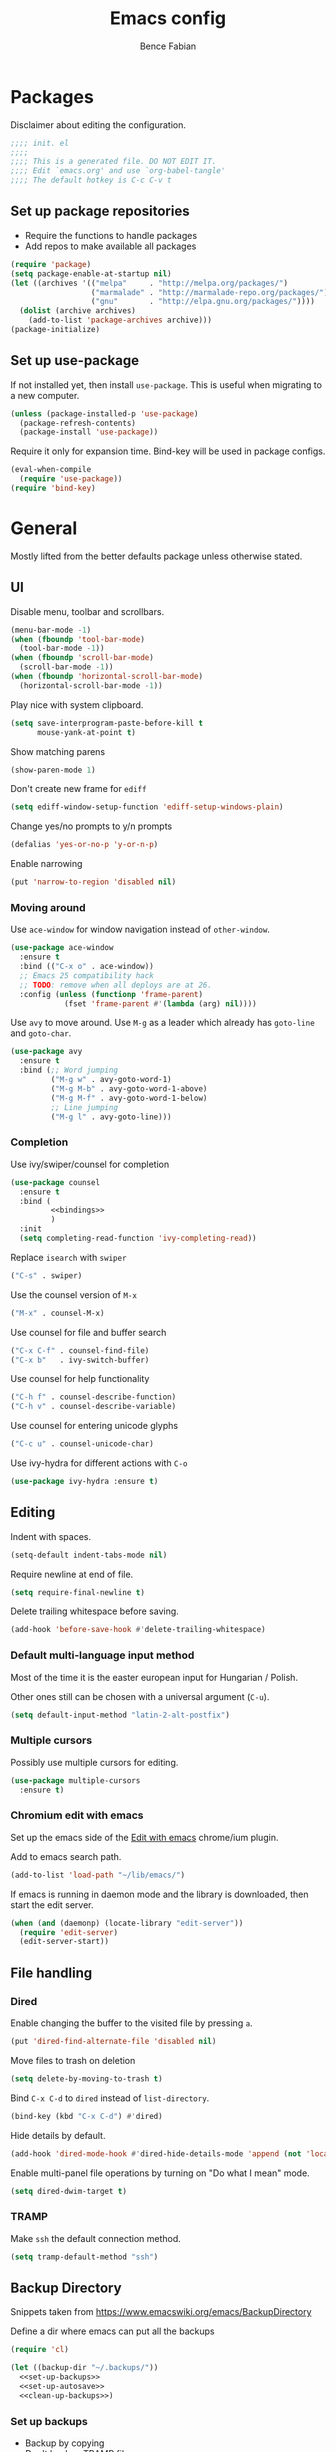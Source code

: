 #+TITLE: Emacs config
#+AUTHOR: Bence Fabian
#+PROPERTY: header-args:emacs-lisp :tangle ~/.emacs.d/init.el :mkdirp yes

* Packages
Disclaimer about editing the configuration.
#+BEGIN_SRC emacs-lisp
  ;;;; init. el
  ;;;;
  ;;;; This is a generated file. DO NOT EDIT IT.
  ;;;; Edit `emacs.org' and use `org-babel-tangle'
  ;;;; The default hotkey is C-c C-v t
#+END_SRC
** Set up package repositories
- Require the functions to handle packages
- Add repos to make available all packages
#+BEGIN_SRC emacs-lisp
  (require 'package)
  (setq package-enable-at-startup nil)
  (let ((archives '(("melpa"     . "http://melpa.org/packages/")
                    ("marmalade" . "http://marmalade-repo.org/packages/")
                    ("gnu"       . "http://elpa.gnu.org/packages/"))))
    (dolist (archive archives)
      (add-to-list 'package-archives archive)))
  (package-initialize)
#+END_SRC
** Set up use-package
If not installed yet, then install ~use-package~.
This is useful when migrating to a new computer.
#+BEGIN_SRC emacs-lisp
  (unless (package-installed-p 'use-package)
    (package-refresh-contents)
    (package-install 'use-package))
#+END_SRC
Require it only for expansion time.
Bind-key will be used in package configs.
#+BEGIN_SRC emacs-lisp
  (eval-when-compile
    (require 'use-package))
  (require 'bind-key)
#+END_SRC
* General
Mostly lifted from the better defaults package unless otherwise stated.
** UI
Disable menu, toolbar and scrollbars.
#+BEGIN_SRC emacs-lisp
  (menu-bar-mode -1)
  (when (fboundp 'tool-bar-mode)
    (tool-bar-mode -1))
  (when (fboundp 'scroll-bar-mode)
    (scroll-bar-mode -1))
  (when (fboundp 'horizontal-scroll-bar-mode)
    (horizontal-scroll-bar-mode -1))
#+END_SRC
Play nice with system clipboard.
#+BEGIN_SRC emacs-lisp
  (setq save-interprogram-paste-before-kill t
        mouse-yank-at-point t)
#+END_SRC
Show matching parens
#+BEGIN_SRC emacs-lisp
  (show-paren-mode 1)
#+END_SRC
Don't create new frame for =ediff=
#+BEGIN_SRC emacs-lisp
  (setq ediff-window-setup-function 'ediff-setup-windows-plain)
#+END_SRC
Change yes/no prompts to y/n prompts
#+BEGIN_SRC emacs-lisp
  (defalias 'yes-or-no-p 'y-or-n-p)
#+END_SRC
Enable narrowing
#+BEGIN_SRC emacs-lisp
  (put 'narrow-to-region 'disabled nil)
#+END_SRC
*** Moving around
Use =ace-window= for window navigation instead of =other-window=.
#+BEGIN_SRC emacs-lisp
  (use-package ace-window
    :ensure t
    :bind (("C-x o" . ace-window))
    ;; Emacs 25 compatibility hack
    ;; TODO: remove when all deploys are at 26.
    :config (unless (functionp 'frame-parent)
              (fset 'frame-parent #'(lambda (arg) nil))))
#+END_SRC
Use =avy= to move around.  Use =M-g= as a leader which already has
=goto-line= and =goto-char=.
#+BEGIN_SRC emacs-lisp
  (use-package avy
    :ensure t
    :bind (;; Word jumping
           ("M-g w" . avy-goto-word-1)
           ("M-g M-b" . avy-goto-word-1-above)
           ("M-g M-f" . avy-goto-word-1-below)
           ;; Line jumping
           ("M-g l" . avy-goto-line)))
#+END_SRC
*** Completion
Use ivy/swiper/counsel for completion
#+BEGIN_SRC emacs-lisp :noweb yes
  (use-package counsel
    :ensure t
    :bind (
           <<bindings>>
           )
    :init
    (setq completing-read-function 'ivy-completing-read))
#+END_SRC
Replace =isearch= with =swiper=
#+BEGIN_SRC emacs-lisp :noweb-ref bindings :tangle no
  ("C-s" . swiper)
#+END_SRC
Use the counsel version of =M-x=
#+BEGIN_SRC emacs-lisp :noweb-ref bindings :tangle no
  ("M-x" . counsel-M-x)
#+END_SRC
Use counsel for file and buffer search
#+BEGIN_SRC emacs-lisp :noweb-ref bindings :tangle no
  ("C-x C-f" . counsel-find-file)
  ("C-x b"   . ivy-switch-buffer)
#+END_SRC
Use counsel for help functionality
#+BEGIN_SRC emacs-lisp :noweb-ref bindings :tangle no
  ("C-h f" . counsel-describe-function)
  ("C-h v" . counsel-describe-variable)
#+END_SRC
Use counsel for entering unicode glyphs
#+BEGIN_SRC emacs-lisp :noweb-ref bindings :tangle no
  ("C-c u" . counsel-unicode-char)
#+END_SRC
Use ivy-hydra for different actions with =C-o=
#+BEGIN_SRC emacs-lisp
  (use-package ivy-hydra :ensure t)
#+END_SRC
** Editing
Indent with spaces.
#+BEGIN_SRC emacs-lisp
  (setq-default indent-tabs-mode nil)
#+END_SRC
Require newline at end of file.
#+BEGIN_SRC emacs-lisp
  (setq require-final-newline t)
#+END_SRC
Delete trailing whitespace before saving.
#+BEGIN_SRC emacs-lisp
  (add-hook 'before-save-hook #'delete-trailing-whitespace)
#+END_SRC
*** Default multi-language input method
Most of the time it is the easter european input for Hungarian / Polish.

Other ones still can be chosen with a universal argument (=C-u=).
#+BEGIN_SRC emacs-lisp
  (setq default-input-method "latin-2-alt-postfix")
#+END_SRC
*** Multiple cursors
Possibly use multiple cursors for editing.
#+BEGIN_SRC emacs-lisp
  (use-package multiple-cursors
    :ensure t)
#+END_SRC
*** Chromium edit with emacs
Set up the emacs side of the [[https://github.com/stsquad/emacs_chrome][Edit with emacs]] chrome/ium plugin.

Add to emacs search path.
#+BEGIN_SRC emacs-lisp
  (add-to-list 'load-path "~/lib/emacs/")
#+END_SRC
If emacs is running in daemon mode and the library is downloaded,
then start the edit server.
#+BEGIN_SRC emacs-lisp
  (when (and (daemonp) (locate-library "edit-server"))
    (require 'edit-server)
    (edit-server-start))
#+END_SRC
** File handling
*** Dired
Enable changing the buffer to the visited file by pressing =a=.
#+BEGIN_SRC emacs-lisp
  (put 'dired-find-alternate-file 'disabled nil)
#+END_SRC
Move files to trash on deletion
#+BEGIN_SRC emacs-lisp
  (setq delete-by-moving-to-trash t)
#+END_SRC
Bind =C-x C-d= to =dired= instead of =list-directory=.
#+BEGIN_SRC emacs-lisp
  (bind-key (kbd "C-x C-d") #'dired)
#+END_SRC
Hide details by default.
#+BEGIN_SRC emacs-lisp
  (add-hook 'dired-mode-hook #'dired-hide-details-mode 'append (not 'local))
#+END_SRC
Enable multi-panel file operations by turning on "Do what I mean"
mode.
#+BEGIN_SRC emacs-lisp
  (setq dired-dwim-target t)
#+END_SRC
*** TRAMP
Make =ssh= the default connection method.
#+BEGIN_SRC emacs-lisp
  (setq tramp-default-method "ssh")
#+END_SRC
** Backup Directory
Snippets taken from https://www.emacswiki.org/emacs/BackupDirectory

Define a dir where emacs can put all the backups
#+BEGIN_SRC emacs-lisp  :noweb tangle
  (require 'cl)

  (let ((backup-dir "~/.backups/"))
    <<set-up-backups>>
    <<set-up-autosave>>
    <<clean-up-backups>>)
#+END_SRC
*** Set up backups
- Backup by copying
- Don't backup TRAMP files
- keep 6 of the newest versions
- keep 2 of the oldest versions
#+BEGIN_SRC emacs-lisp :noweb-ref set-up-backups :tangle no
  (setq backup-by-copying t
        backup-directory-alist `((,tramp-file-name-regexp . nil)
                                 ("."                     . ,backup-dir))
        delete-old-versions t
        kept-new-versions 6
        kept-old-versions 2
        version-control t)
#+END_SRC
*** Clean up backups
Clean any backup that is older than a week
#+BEGIN_SRC emacs-lisp :noweb-ref clean-up-backups :tangle no
  (message "Deleting old backup files...")
  (let ((week (* 60 60 24 7))
        (current (float-time (current-time))))
    (dolist (file (directory-files backup-dir t))
      (when (and (backup-file-name-p file)
                 (> (- current (float-time (fifth (file-attributes file))))
                    week))
        (message "%s" file)
        (delete-file file))))
#+END_SRC
*** Auto-save files
Save the auto-saves there too.
#+BEGIN_SRC emacs-lisp :noweb-ref set-up-autosave :tangle no
  (setq auto-save-file-name-transforms
        `((".*" ,backup-dir t)))
  (setq auto-save-list-file-prefix
        backup-dir)
#+END_SRC
* Org
Use htmlize to add syntax highlighting to org exported code blocks.
#+BEGIN_SRC emacs-lisp
  (use-package htmlize :ensure t)
#+END_SRC
** Markdown export
Make the markdown export use the backtick syntax for exporting code
blocks.  The deault one exports only with indentation.

Using the backtick syntax makes it possible to syntax highlight
code blocks properly.

Create a function to export with the backtick rule.
#+BEGIN_SRC emacs-lisp
  (defun my/md-backtick-src-block (src-block contents info)
    "Print code blocks with the backtick syntax so they can be
  highlighted appropriately.  The CONTENTS parameter is empty."
    (format (concat "```%s\n"
                    "%s"
                    "```\n")
            (org-element-property :language src-block)
            (org-remove-indentation
             (org-export-format-code-default src-block info))))
#+END_SRC
Register the new export mode which uses our function.  Derive it
from the default markdown mode =md=.
#+BEGIN_SRC emacs-lisp
  (org-export-define-derived-backend 'md-backtick 'md
    :translate-alist '((src-block . my/md-backtick-src-block)))
#+END_SRC
Create an interactive function so we can use our new export
functionality from the =M-x= menu or from a key binding.
#+BEGIN_SRC emacs-lisp
  (defun org-export-md-backtick-to-buffer ()
      "Export the current org mode buffer as Markdown with code
  blocks exported with the backtick syntax."
    (interactive)
    (org-export-to-buffer 'md-backtick "*MD Bactick Export*"))
#+END_SRC
* Git
Install magit and set =C-c g= to =magit-status=
#+BEGIN_SRC emacs-lisp
  (use-package magit
    :ensure t
    :bind (("C-c g" . magit-status)))
#+END_SRC
* Programming
** Lisp
Will need paredit for all lisps.
#+BEGIN_SRC emacs-lisp
  (use-package paredit
    :ensure t
    :commands enable-paredit-mode
    :init
    (let ((lisp-mode-hooks '(emacs-lisp-mode-hook
                             lisp-mode-hook
                             clojure-mode-hook
                             cider-repl-mode-hook
                             ;; racket-mode-hook
                             scheme-mode-hook
                             slime-repl-mode-hook
                             eval-expression-minibuffer-setup-hook
                             lisp-interaction-mode)))
      (dolist (mode-hook lisp-mode-hooks)
        (add-hook mode-hook 'paredit-mode))))
#+END_SRC
* Other
** Rest client
Add REST client mode
#+BEGIN_SRC emacs-lisp
  (use-package restclient :ensure t)
#+END_SRC
** Markdown
Enable markdown mode for markdown files.
#+BEGIN_SRC emacs-lisp
  (use-package markdown-mode
    :ensure t
    :config
    (add-to-list 'auto-mode-alist '("\\.md\\'" . markdown-mode)))
#+END_SRC
* Appearance
Use the =tango-dark= theme
#+BEGIN_SRC emacs-lisp
  (load-theme 'tango-dark t)
#+END_SRC
Use a bar for the cursor.  We are not in the 70s.
#+BEGIN_SRC emacs-lisp
  (add-to-list 'default-frame-alist '(cursor-type . bar))
#+END_SRC
Set default transparency for maximum hacker street cred.
#+BEGIN_SRC emacs-lisp
  (add-to-list 'default-frame-alist '(alpha . 85))
#+END_SRC
